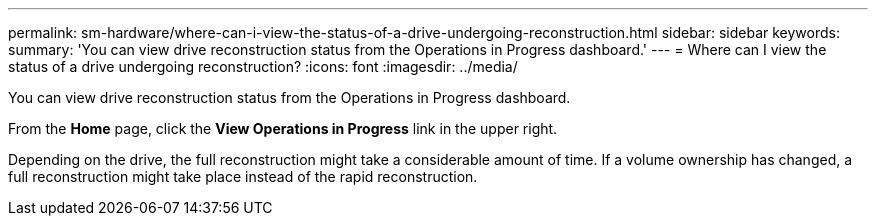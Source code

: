 ---
permalink: sm-hardware/where-can-i-view-the-status-of-a-drive-undergoing-reconstruction.html
sidebar: sidebar
keywords: 
summary: 'You can view drive reconstruction status from the Operations in Progress dashboard.'
---
= Where can I view the status of a drive undergoing reconstruction?
:icons: font
:imagesdir: ../media/

[.lead]
You can view drive reconstruction status from the Operations in Progress dashboard.

From the *Home* page, click the *View Operations in Progress* link in the upper right.

Depending on the drive, the full reconstruction might take a considerable amount of time. If a volume ownership has changed, a full reconstruction might take place instead of the rapid reconstruction.
